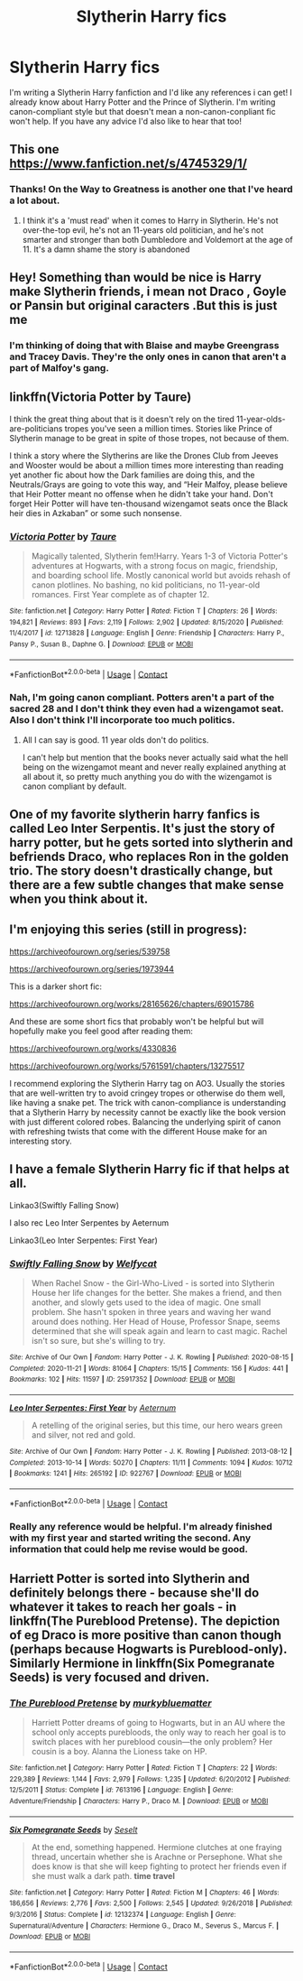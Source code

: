 #+TITLE: Slytherin Harry fics

* Slytherin Harry fics
:PROPERTIES:
:Author: J_gyi
:Score: 3
:DateUnix: 1609645484.0
:DateShort: 2021-Jan-03
:FlairText: Request
:END:
I'm writing a Slytherin Harry fanfiction and I'd like any references i can get! I already know about Harry Potter and the Prince of Slytherin. I'm writing canon-compliant style but that doesn't mean a non-canon-conpliant fic won't help. If you have any advice I'd also like to hear that too!


** This one [[https://www.fanfiction.net/s/4745329/1/]]
:PROPERTIES:
:Author: ygrekks
:Score: 3
:DateUnix: 1609668938.0
:DateShort: 2021-Jan-03
:END:

*** Thanks! On the Way to Greatness is another one that I've heard a lot about.
:PROPERTIES:
:Author: J_gyi
:Score: 1
:DateUnix: 1609692917.0
:DateShort: 2021-Jan-03
:END:

**** I think it's a 'must read' when it comes to Harry in Slytherin. He's not over-the-top evil, he's not an 11-years old politician, and he's not smarter and stronger than both Dumbledore and Voldemort at the age of 11. It's a damn shame the story is abandoned
:PROPERTIES:
:Author: ygrekks
:Score: 3
:DateUnix: 1609694114.0
:DateShort: 2021-Jan-03
:END:


** Hey! Something than would be nice is Harry make Slytherin friends, i mean not Draco , Goyle or Pansin but original caracters .But this is just me
:PROPERTIES:
:Author: Gusmaox
:Score: 3
:DateUnix: 1609650825.0
:DateShort: 2021-Jan-03
:END:

*** I'm thinking of doing that with Blaise and maybe Greengrass and Tracey Davis. They're the only ones in canon that aren't a part of Malfoy's gang.
:PROPERTIES:
:Author: J_gyi
:Score: 3
:DateUnix: 1609692278.0
:DateShort: 2021-Jan-03
:END:


** linkffn(Victoria Potter by Taure)

I think the great thing about that is it doesn't rely on the tired 11-year-olds-are-politicians tropes you've seen a million times. Stories like Prince of Slytherin manage to be great in spite of those tropes, not because of them.

I think a story where the Slytherins are like the Drones Club from Jeeves and Wooster would be about a million times more interesting than reading yet another fic about how the Dark families are doing this, and the Neutrals/Grays are going to vote this way, and “Heir Malfoy, please believe that Heir Potter meant no offense when he didn't take your hand. Don't forget Heir Potter will have ten-thousand wizengamot seats once the Black heir dies in Azkaban” or some such nonsense.
:PROPERTIES:
:Author: HamiltonsGhost
:Score: 3
:DateUnix: 1609671656.0
:DateShort: 2021-Jan-03
:END:

*** [[https://www.fanfiction.net/s/12713828/1/][*/Victoria Potter/*]] by [[https://www.fanfiction.net/u/883762/Taure][/Taure/]]

#+begin_quote
  Magically talented, Slytherin fem!Harry. Years 1-3 of Victoria Potter's adventures at Hogwarts, with a strong focus on magic, friendship, and boarding school life. Mostly canonical world but avoids rehash of canon plotlines. No bashing, no kid politicians, no 11-year-old romances. First Year complete as of chapter 12.
#+end_quote

^{/Site/:} ^{fanfiction.net} ^{*|*} ^{/Category/:} ^{Harry} ^{Potter} ^{*|*} ^{/Rated/:} ^{Fiction} ^{T} ^{*|*} ^{/Chapters/:} ^{26} ^{*|*} ^{/Words/:} ^{194,821} ^{*|*} ^{/Reviews/:} ^{893} ^{*|*} ^{/Favs/:} ^{2,119} ^{*|*} ^{/Follows/:} ^{2,902} ^{*|*} ^{/Updated/:} ^{8/15/2020} ^{*|*} ^{/Published/:} ^{11/4/2017} ^{*|*} ^{/id/:} ^{12713828} ^{*|*} ^{/Language/:} ^{English} ^{*|*} ^{/Genre/:} ^{Friendship} ^{*|*} ^{/Characters/:} ^{Harry} ^{P.,} ^{Pansy} ^{P.,} ^{Susan} ^{B.,} ^{Daphne} ^{G.} ^{*|*} ^{/Download/:} ^{[[http://www.ff2ebook.com/old/ffn-bot/index.php?id=12713828&source=ff&filetype=epub][EPUB]]} ^{or} ^{[[http://www.ff2ebook.com/old/ffn-bot/index.php?id=12713828&source=ff&filetype=mobi][MOBI]]}

--------------

*FanfictionBot*^{2.0.0-beta} | [[https://github.com/FanfictionBot/reddit-ffn-bot/wiki/Usage][Usage]] | [[https://www.reddit.com/message/compose?to=tusing][Contact]]
:PROPERTIES:
:Author: FanfictionBot
:Score: 1
:DateUnix: 1609671672.0
:DateShort: 2021-Jan-03
:END:


*** Nah, I'm going canon compliant. Potters aren't a part of the sacred 28 and I don't think they even had a wizengamot seat. Also I don't think I'll incorporate too much politics.
:PROPERTIES:
:Author: J_gyi
:Score: 1
:DateUnix: 1609692887.0
:DateShort: 2021-Jan-03
:END:

**** All I can say is good. 11 year olds don't do politics.

I can't help but mention that the books never actually said what the hell being on the wizengamot meant and never really explained anything at all about it, so pretty much anything you do with the wizengamot is canon compliant by default.
:PROPERTIES:
:Author: HamiltonsGhost
:Score: 3
:DateUnix: 1609704505.0
:DateShort: 2021-Jan-03
:END:


** One of my favorite slytherin harry fanfics is called Leo Inter Serpentis. It's just the story of harry potter, but he gets sorted into slytherin and befriends Draco, who replaces Ron in the golden trio. The story doesn't drastically change, but there are a few subtle changes that make sense when you think about it.
:PROPERTIES:
:Author: IxaSumami
:Score: 2
:DateUnix: 1609656453.0
:DateShort: 2021-Jan-03
:END:


** I'm enjoying this series (still in progress):

[[https://archiveofourown.org/series/539758]]

[[https://archiveofourown.org/series/1973944]]

This is a darker short fic:

[[https://archiveofourown.org/works/28165626/chapters/69015786]]

And these are some short fics that probably won't be helpful but will hopefully make you feel good after reading them:

[[https://archiveofourown.org/works/4330836]]

[[https://archiveofourown.org/works/5761591/chapters/13275517]]

I recommend exploring the Slytherin Harry tag on AO3. Usually the stories that are well-written try to avoid cringey tropes or otherwise do them well, like having a snake pet. The trick with canon-compliance is understanding that a Slytherin Harry by necessity cannot be exactly like the book version with just different colored robes. Balancing the underlying spirit of canon with refreshing twists that come with the different House make for an interesting story.
:PROPERTIES:
:Author: a_venus_flytrap
:Score: 2
:DateUnix: 1609656805.0
:DateShort: 2021-Jan-03
:END:


** I have a female Slytherin Harry fic if that helps at all.

Linkao3(Swiftly Falling Snow)

I also rec Leo Inter Serpentes by Aeternum

Linkao3(Leo Inter Serpentes: First Year)
:PROPERTIES:
:Author: Welfycat
:Score: 2
:DateUnix: 1609694265.0
:DateShort: 2021-Jan-03
:END:

*** [[https://archiveofourown.org/works/25917352][*/Swiftly Falling Snow/*]] by [[https://www.archiveofourown.org/users/Welfycat/pseuds/Welfycat][/Welfycat/]]

#+begin_quote
  When Rachel Snow - the Girl-Who-Lived - is sorted into Slytherin House her life changes for the better. She makes a friend, and then another, and slowly gets used to the idea of magic. One small problem. She hasn't spoken in three years and waving her wand around does nothing. Her Head of House, Professor Snape, seems determined that she will speak again and learn to cast magic. Rachel isn't so sure, but she's willing to try.
#+end_quote

^{/Site/:} ^{Archive} ^{of} ^{Our} ^{Own} ^{*|*} ^{/Fandom/:} ^{Harry} ^{Potter} ^{-} ^{J.} ^{K.} ^{Rowling} ^{*|*} ^{/Published/:} ^{2020-08-15} ^{*|*} ^{/Completed/:} ^{2020-11-21} ^{*|*} ^{/Words/:} ^{81064} ^{*|*} ^{/Chapters/:} ^{15/15} ^{*|*} ^{/Comments/:} ^{156} ^{*|*} ^{/Kudos/:} ^{441} ^{*|*} ^{/Bookmarks/:} ^{102} ^{*|*} ^{/Hits/:} ^{11597} ^{*|*} ^{/ID/:} ^{25917352} ^{*|*} ^{/Download/:} ^{[[https://archiveofourown.org/downloads/25917352/Swiftly%20Falling%20Snow.epub?updated_at=1609104050][EPUB]]} ^{or} ^{[[https://archiveofourown.org/downloads/25917352/Swiftly%20Falling%20Snow.mobi?updated_at=1609104050][MOBI]]}

--------------

[[https://archiveofourown.org/works/922767][*/Leo Inter Serpentes: First Year/*]] by [[https://www.archiveofourown.org/users/Aeternum/pseuds/Aeternum][/Aeternum/]]

#+begin_quote
  A retelling of the original series, but this time, our hero wears green and silver, not red and gold.
#+end_quote

^{/Site/:} ^{Archive} ^{of} ^{Our} ^{Own} ^{*|*} ^{/Fandom/:} ^{Harry} ^{Potter} ^{-} ^{J.} ^{K.} ^{Rowling} ^{*|*} ^{/Published/:} ^{2013-08-12} ^{*|*} ^{/Completed/:} ^{2013-10-14} ^{*|*} ^{/Words/:} ^{50270} ^{*|*} ^{/Chapters/:} ^{11/11} ^{*|*} ^{/Comments/:} ^{1094} ^{*|*} ^{/Kudos/:} ^{10712} ^{*|*} ^{/Bookmarks/:} ^{1241} ^{*|*} ^{/Hits/:} ^{265192} ^{*|*} ^{/ID/:} ^{922767} ^{*|*} ^{/Download/:} ^{[[https://archiveofourown.org/downloads/922767/Leo%20Inter%20Serpentes.epub?updated_at=1606100607][EPUB]]} ^{or} ^{[[https://archiveofourown.org/downloads/922767/Leo%20Inter%20Serpentes.mobi?updated_at=1606100607][MOBI]]}

--------------

*FanfictionBot*^{2.0.0-beta} | [[https://github.com/FanfictionBot/reddit-ffn-bot/wiki/Usage][Usage]] | [[https://www.reddit.com/message/compose?to=tusing][Contact]]
:PROPERTIES:
:Author: FanfictionBot
:Score: 1
:DateUnix: 1609694289.0
:DateShort: 2021-Jan-03
:END:


*** Really any reference would be helpful. I'm already finished with my first year and started writing the second. Any information that could help me revise would be good.
:PROPERTIES:
:Author: J_gyi
:Score: 1
:DateUnix: 1609695149.0
:DateShort: 2021-Jan-03
:END:


** Harriett Potter is sorted into Slytherin and definitely belongs there - because she'll do whatever it takes to reach her goals - in linkffn(The Pureblood Pretense). The depiction of eg Draco is more positive than canon though (perhaps because Hogwarts is Pureblood-only). Similarly Hermione in linkffn(Six Pomegranate Seeds) is very focused and driven.
:PROPERTIES:
:Author: thrawnca
:Score: 1
:DateUnix: 1609703592.0
:DateShort: 2021-Jan-03
:END:

*** [[https://www.fanfiction.net/s/7613196/1/][*/The Pureblood Pretense/*]] by [[https://www.fanfiction.net/u/3489773/murkybluematter][/murkybluematter/]]

#+begin_quote
  Harriett Potter dreams of going to Hogwarts, but in an AU where the school only accepts purebloods, the only way to reach her goal is to switch places with her pureblood cousin---the only problem? Her cousin is a boy. Alanna the Lioness take on HP.
#+end_quote

^{/Site/:} ^{fanfiction.net} ^{*|*} ^{/Category/:} ^{Harry} ^{Potter} ^{*|*} ^{/Rated/:} ^{Fiction} ^{T} ^{*|*} ^{/Chapters/:} ^{22} ^{*|*} ^{/Words/:} ^{229,389} ^{*|*} ^{/Reviews/:} ^{1,144} ^{*|*} ^{/Favs/:} ^{2,979} ^{*|*} ^{/Follows/:} ^{1,235} ^{*|*} ^{/Updated/:} ^{6/20/2012} ^{*|*} ^{/Published/:} ^{12/5/2011} ^{*|*} ^{/Status/:} ^{Complete} ^{*|*} ^{/id/:} ^{7613196} ^{*|*} ^{/Language/:} ^{English} ^{*|*} ^{/Genre/:} ^{Adventure/Friendship} ^{*|*} ^{/Characters/:} ^{Harry} ^{P.,} ^{Draco} ^{M.} ^{*|*} ^{/Download/:} ^{[[http://www.ff2ebook.com/old/ffn-bot/index.php?id=7613196&source=ff&filetype=epub][EPUB]]} ^{or} ^{[[http://www.ff2ebook.com/old/ffn-bot/index.php?id=7613196&source=ff&filetype=mobi][MOBI]]}

--------------

[[https://www.fanfiction.net/s/12132374/1/][*/Six Pomegranate Seeds/*]] by [[https://www.fanfiction.net/u/981377/Seselt][/Seselt/]]

#+begin_quote
  At the end, something happened. Hermione clutches at one fraying thread, uncertain whether she is Arachne or Persephone. What she does know is that she will keep fighting to protect her friends even if she must walk a dark path. *time travel*
#+end_quote

^{/Site/:} ^{fanfiction.net} ^{*|*} ^{/Category/:} ^{Harry} ^{Potter} ^{*|*} ^{/Rated/:} ^{Fiction} ^{M} ^{*|*} ^{/Chapters/:} ^{46} ^{*|*} ^{/Words/:} ^{186,656} ^{*|*} ^{/Reviews/:} ^{2,776} ^{*|*} ^{/Favs/:} ^{2,500} ^{*|*} ^{/Follows/:} ^{2,545} ^{*|*} ^{/Updated/:} ^{9/26/2018} ^{*|*} ^{/Published/:} ^{9/3/2016} ^{*|*} ^{/Status/:} ^{Complete} ^{*|*} ^{/id/:} ^{12132374} ^{*|*} ^{/Language/:} ^{English} ^{*|*} ^{/Genre/:} ^{Supernatural/Adventure} ^{*|*} ^{/Characters/:} ^{Hermione} ^{G.,} ^{Draco} ^{M.,} ^{Severus} ^{S.,} ^{Marcus} ^{F.} ^{*|*} ^{/Download/:} ^{[[http://www.ff2ebook.com/old/ffn-bot/index.php?id=12132374&source=ff&filetype=epub][EPUB]]} ^{or} ^{[[http://www.ff2ebook.com/old/ffn-bot/index.php?id=12132374&source=ff&filetype=mobi][MOBI]]}

--------------

*FanfictionBot*^{2.0.0-beta} | [[https://github.com/FanfictionBot/reddit-ffn-bot/wiki/Usage][Usage]] | [[https://www.reddit.com/message/compose?to=tusing][Contact]]
:PROPERTIES:
:Author: FanfictionBot
:Score: 1
:DateUnix: 1609703614.0
:DateShort: 2021-Jan-03
:END:
